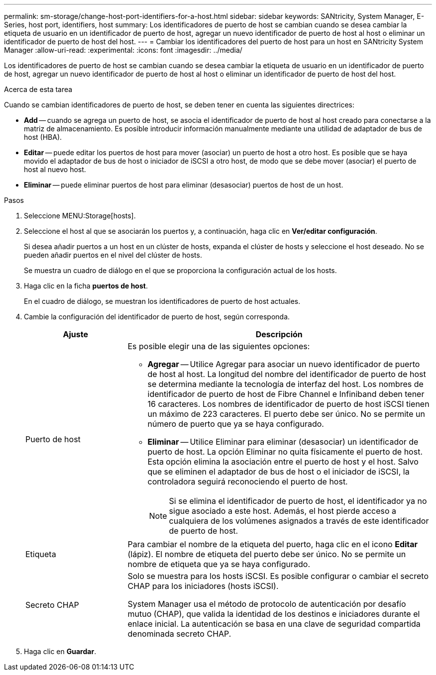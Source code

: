 ---
permalink: sm-storage/change-host-port-identifiers-for-a-host.html 
sidebar: sidebar 
keywords: SANtricity, System Manager, E-Series, host port, identifiers, host 
summary: Los identificadores de puerto de host se cambian cuando se desea cambiar la etiqueta de usuario en un identificador de puerto de host, agregar un nuevo identificador de puerto de host al host o eliminar un identificador de puerto de host del host. 
---
= Cambiar los identificadores del puerto de host para un host en SANtricity System Manager
:allow-uri-read: 
:experimental: 
:icons: font
:imagesdir: ../media/


[role="lead"]
Los identificadores de puerto de host se cambian cuando se desea cambiar la etiqueta de usuario en un identificador de puerto de host, agregar un nuevo identificador de puerto de host al host o eliminar un identificador de puerto de host del host.

.Acerca de esta tarea
Cuando se cambian identificadores de puerto de host, se deben tener en cuenta las siguientes directrices:

* *Add* -- cuando se agrega un puerto de host, se asocia el identificador de puerto de host al host creado para conectarse a la matriz de almacenamiento. Es posible introducir información manualmente mediante una utilidad de adaptador de bus de host (HBA).
* *Editar* -- puede editar los puertos de host para mover (asociar) un puerto de host a otro host. Es posible que se haya movido el adaptador de bus de host o iniciador de iSCSI a otro host, de modo que se debe mover (asociar) el puerto de host al nuevo host.
* *Eliminar* -- puede eliminar puertos de host para eliminar (desasociar) puertos de host de un host.


.Pasos
. Seleccione MENU:Storage[hosts].
. Seleccione el host al que se asociarán los puertos y, a continuación, haga clic en *Ver/editar configuración*.
+
Si desea añadir puertos a un host en un clúster de hosts, expanda el clúster de hosts y seleccione el host deseado. No se pueden añadir puertos en el nivel del clúster de hosts.

+
Se muestra un cuadro de diálogo en el que se proporciona la configuración actual de los hosts.

. Haga clic en la ficha *puertos de host*.
+
En el cuadro de diálogo, se muestran los identificadores de puerto de host actuales.

. Cambie la configuración del identificador de puerto de host, según corresponda.
+
[cols="25h,~"]
|===
| Ajuste | Descripción 


 a| 
Puerto de host
 a| 
Es posible elegir una de las siguientes opciones:

** *Agregar* -- Utilice Agregar para asociar un nuevo identificador de puerto de host al host. La longitud del nombre del identificador de puerto de host se determina mediante la tecnología de interfaz del host. Los nombres de identificador de puerto de host de Fibre Channel e Infiniband deben tener 16 caracteres. Los nombres de identificador de puerto de host iSCSI tienen un máximo de 223 caracteres. El puerto debe ser único. No se permite un número de puerto que ya se haya configurado.
** *Eliminar* -- Utilice Eliminar para eliminar (desasociar) un identificador de puerto de host. La opción Eliminar no quita físicamente el puerto de host. Esta opción elimina la asociación entre el puerto de host y el host. Salvo que se eliminen el adaptador de bus de host o el iniciador de iSCSI, la controladora seguirá reconociendo el puerto de host.
+
[NOTE]
====
Si se elimina el identificador de puerto de host, el identificador ya no sigue asociado a este host. Además, el host pierde acceso a cualquiera de los volúmenes asignados a través de este identificador de puerto de host.

====




 a| 
Etiqueta
 a| 
Para cambiar el nombre de la etiqueta del puerto, haga clic en el icono *Editar* (lápiz). El nombre de etiqueta del puerto debe ser único. No se permite un nombre de etiqueta que ya se haya configurado.



 a| 
Secreto CHAP
 a| 
Solo se muestra para los hosts iSCSI. Es posible configurar o cambiar el secreto CHAP para los iniciadores (hosts iSCSI).

System Manager usa el método de protocolo de autenticación por desafío mutuo (CHAP), que valida la identidad de los destinos e iniciadores durante el enlace inicial. La autenticación se basa en una clave de seguridad compartida denominada secreto CHAP.

|===
. Haga clic en *Guardar*.

